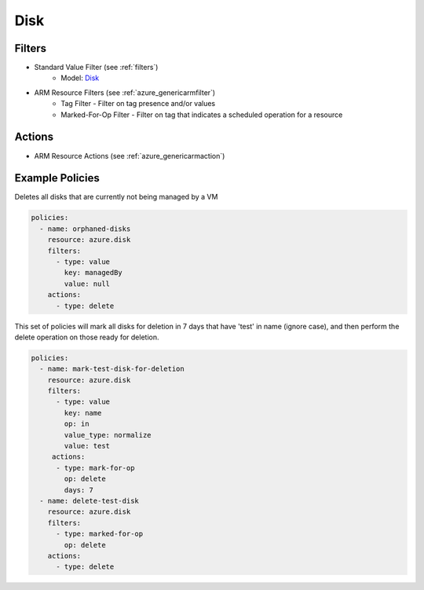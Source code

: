 .. _azure_disk:

Disk
====

Filters
-------
- Standard Value Filter (see :ref:`filters`)
      - Model: `Disk <https://docs.microsoft.com/en-us/python/api/azure.mgmt.compute.v2018_04_01.models.disk?view=azure-python>`_
- ARM Resource Filters (see :ref:`azure_genericarmfilter`)
    - Tag Filter - Filter on tag presence and/or values
    - Marked-For-Op Filter - Filter on tag that indicates a scheduled operation for a resource

Actions
-------
- ARM Resource Actions (see :ref:`azure_genericarmaction`)

Example Policies
----------------

Deletes all disks that are currently not being managed by a VM

.. code-block:: yaml

    policies:
      - name: orphaned-disks
        resource: azure.disk
        filters:
          - type: value
            key: managedBy
            value: null
        actions:
          - type: delete

This set of policies will mark all disks for deletion in 7 days that have 'test' in name (ignore case),
and then perform the delete operation on those ready for deletion.

.. code-block:: yaml

    policies:
      - name: mark-test-disk-for-deletion
        resource: azure.disk
        filters:
          - type: value
            key: name
            op: in
            value_type: normalize
            value: test
         actions:
          - type: mark-for-op
            op: delete
            days: 7
      - name: delete-test-disk
        resource: azure.disk
        filters:
          - type: marked-for-op
            op: delete
        actions:
          - type: delete
